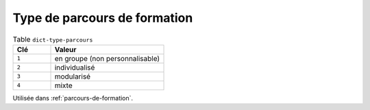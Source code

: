 .. _dict-type-parcours:

Type de parcours de formation
+++++++++++++++++++++++++++++



.. list-table:: Table ``dict-type-parcours``
   :widths: 25 75
   :header-rows: 1

   * - Clé
     - Valeur
   * - ``1``
     - en groupe (non personnalisable)
   * - ``2``
     - individualisé
   * - ``3``
     - modularisé
   * - ``4``
     - mixte


Utilisée dans  :ref:`parcours-de-formation`.

